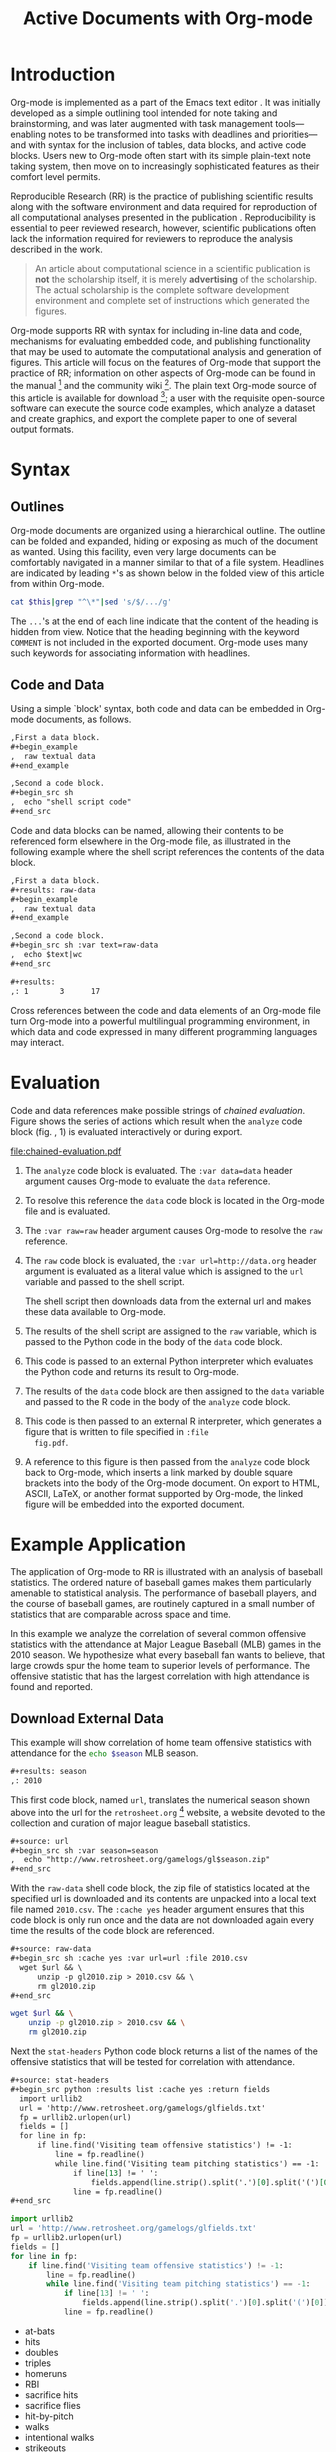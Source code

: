 #+Title: Active Documents with Org-mode
#+Author:
#+LATEX_HEADER: \usepackage{attrib}
#+Options: ^:nil toc:nil
#+Startup: hideblocks

\begin{abstract}

  Org-mode is a simple, plain text, markup language for hierarchical
  documents allowing intermingled data, code and prose.  An entire
  research project, including initial note taking, planning, task
  management, experimentation, analysis, and publication may take
  place within a single Org-mode document.  This article introduces
  Org-mode with an overview of syntax, a working \emph{reproducible}
  example of embedded data analysis, and a summary of the features
  that make Org-mode a particularly useful tool for the scientific
  researcher.

\end{abstract}

* Introduction
Org-mode is implemented as a part of the Emacs text editor
\cite{emacs}.  It was initially developed as a simple outlining tool
intended for note taking and brainstorming, and was later augmented
with task management tools---enabling notes to be transformed into
tasks with deadlines and priorities---and with syntax for the
inclusion of tables, data blocks, and active code blocks.  Users new
to Org-mode often start with its simple plain-text note taking system,
then move on to increasingly sophisticated features as their comfort
level permits.

Reproducible Research (RR) is the practice of publishing scientific
results along with the software environment and data required for
reproduction of all computational analyses presented in the
publication \cite{cise-rr}.  Reproducibility is essential to peer
reviewed research, however, scientific publications often lack the
information required for reviewers to reproduce the analysis described
in the work.

#+begin_quote
  An article about computational science in a scientific publication
  is *not* the scholarship itself, it is merely *advertising* of the
  scholarship.  The actual scholarship is the complete software
  development environment and complete set of instructions which
  generated the figures.

  \attrib{Donoho \cite{donoho}}
#+end_quote

Org-mode supports RR with syntax for including in-line data and code,
mechanisms for evaluating embedded code, and publishing functionality
that may be used to automate the computational analysis and generation
of figures.  This article will focus on the features of Org-mode
that support the practice of RR; information on other aspects of
Org-mode can be found in the manual \cite{org-manual} [fn:2] and the
community wiki [fn:3].  The plain text Org-mode source of this
article is available for download [fn:4]; a user with the requisite
open-source software can
execute the source code examples, which analyze a dataset and create
graphics, and export the complete paper to one of several output
formats.

* Syntax
** Outlines
Org-mode documents are organized using a hierarchical outline.  The
outline can be folded and expanded, hiding or exposing as much of the
document as wanted.  Using this facility, even very
large documents can be comfortably navigated in a manner similar to
that of a file system.  Headlines are indicated by leading =*='s as
shown below in the folded view of this article from within Org-mode.

#+source: folded-org
#+headers: :exports results
#+begin_src sh :var this=(buffer-file-name) :results output
  cat $this|grep "^\*"|sed 's/$/.../g'
#+end_src

#+label: fig:folded-org
#+results: folded-org

The =...='s at the end of each line indicate that the content of the
heading is hidden from view.  Notice that the heading beginning with
the keyword =COMMENT= is not included in the exported document.
Org-mode uses many such keywords for associating information with
headlines.

** Code and Data
Using a simple `block' syntax, both code and data can be embedded in
Org-mode documents, as follows.

#+begin_src org :exports code
  ,First a data block.
  ,#+begin_example
  ,  raw textual data
  ,#+end_example

  ,Second a code block.
  ,#+begin_src sh
  ,  echo "shell script code"
  ,#+end_src
#+end_src

Code and data blocks can be named, allowing their contents to be
referenced form elsewhere in the Org-mode file, as illustrated in the
following example where the shell script references the contents of
the data block.

#+begin_src org :exports code
  ,First a data block.
  ,#+results: raw-data
  ,#+begin_example
  ,  raw textual data
  ,#+end_example

  ,Second a code block.
  ,#+begin_src sh :var text=raw-data
  ,  echo $text|wc
  ,#+end_src

  ,#+results:
  ,: 1       3      17
#+end_src

Cross references between the code and data elements of an
Org-mode file turn Org-mode into a powerful multilingual programming
environment, in which data and code expressed in many different
programming languages may interact.

* Evaluation
Code and data references make possible strings of /chained
evaluation/.  Figure \ref{fig:chained-evaluation} shows the series of
actions which result when the =analyze= code block
(fig. \ref{fig:chained-evaluation}, 1) is evaluated
interactively or during export.

#+label: fig:chained-evaluation
#+Caption: Active Org-mode Document
#+attr_latex: width=\textwidth
[[file:chained-evaluation.pdf]]

1. The =analyze= code block is evaluated.  The =:var data=data= header
   argument causes Org-mode to evaluate the =data= reference.

2. To resolve this reference the =data= code block is located in the
   Org-mode file and is evaluated.

3. The =:var raw=raw= header argument causes Org-mode to resolve the
   =raw= reference.

4. The =raw= code block is evaluated, the =:var url=http://data.org=
   header argument is evaluated as a literal value which is assigned
   to the =url= variable and passed to the shell script.

   The shell script then downloads data from the external url and
   makes these data available to Org-mode.

5. The results of the shell script are assigned to the =raw= variable,
   which is passed to the Python code in the body of the =data= code
   block.

6. This code is passed to an external Python interpreter which
   evaluates the Python code and returns its result to Org-mode.

7. The results of the =data= code block are then assigned to the
   =data= variable and passed to the R code in the body of the
   =analyze= code block.

8. This code is then passed to an external R interpreter, which
   generates a figure that is written to file specified in =:file
   fig.pdf=.


9. A reference to this figure is then passed from the =analyze= code
   block back to Org-mode, which inserts a link marked by double
   square brackets into the body of the Org-mode document.  On export
   to HTML, ASCII, LaTeX, or another format supported by Org-mode,
   the linked figure will be embedded into the exported document.

* Example Application
The application of Org-mode to RR is illustrated with an
analysis of baseball statistics.  The ordered nature of
baseball games makes them particularly amenable to statistical
analysis.  The performance of baseball players, and the course of
baseball games, are routinely captured in a small number of statistics
that are comparable across space and time.

In this example we analyze the correlation of several common offensive
statistics with the attendance at Major League Baseball (MLB) games in
the 2010 season.  We hypothesize what every baseball fan wants to
believe, that large crowds spur the home team to superior levels of
performance.  The offensive statistic that has the largest correlation
with high attendance is found and reported.

** Download External Data
This example will show correlation of home team offensive statistics
with attendance for the src_sh[:var season=season]{echo $season} MLB season.

#+begin_src org
  ,#+results: season
  ,: 2010
#+end_src

#+source: season
#+begin_src emacs-lisp :exports none
  2010
#+end_src

This first code block, named =url=, translates the numerical season
shown above into the url for the =retrosheet.org= [fn:1] website, a
website devoted to the collection and curation of major league
baseball statistics.

#+begin_src org
  ,#+source: url
  ,#+begin_src sh :var season=season
  ,  echo "http://www.retrosheet.org/gamelogs/gl$season.zip"
  ,#+end_src
#+end_src

#+source: url
#+begin_src sh :var season=season :exports none
  echo "http://www.retrosheet.org/gamelogs/gl$season.zip"
#+end_src

With the =raw-data= shell code block, the zip file of statistics located at
the specified url is downloaded and its contents are unpacked into a
local text file named =2010.csv=.  The =:cache yes= header argument
ensures that this code block is only run once and the data are not
downloaded again every time the results of the code block are referenced.

#+begin_src org
  ,#+source: raw-data
  ,#+begin_src sh :cache yes :var url=url :file 2010.csv
    wget $url && \
        unzip -p gl2010.zip > 2010.csv && \
        rm gl2010.zip
  ,#+end_src
#+end_src

#+source: raw-data
#+headers: :exports none
#+begin_src sh :cache yes :var url=url :file 2010.csv
  wget $url && \
      unzip -p gl2010.zip > 2010.csv && \
      rm gl2010.zip
#+end_src

Next the =stat-headers= Python code block returns a list of the names of the
offensive statistics that will be tested for correlation with attendance.

#+begin_src org
  ,#+source: stat-headers
  ,#+begin_src python :results list :cache yes :return fields
    import urllib2
    url = 'http://www.retrosheet.org/gamelogs/glfields.txt'
    fp = urllib2.urlopen(url)
    fields = []
    for line in fp:
        if line.find('Visiting team offensive statistics') != -1:
            line = fp.readline()
            while line.find('Visiting team pitching statistics') == -1:
                if line[13] != ' ':
                    fields.append(line.strip().split('.')[0].split('(')[0])
                line = fp.readline()
  ,#+end_src
#+end_src

#+source: stat-headers
#+headers: :exports none
#+begin_src python :results list :cache yes :return fields
  import urllib2
  url = 'http://www.retrosheet.org/gamelogs/glfields.txt'
  fp = urllib2.urlopen(url)
  fields = []
  for line in fp:
      if line.find('Visiting team offensive statistics') != -1:
          line = fp.readline()
          while line.find('Visiting team pitching statistics') == -1:
              if line[13] != ' ':
                  fields.append(line.strip().split('.')[0].split('(')[0])
              line = fp.readline()
#+end_src

#+results[97fdb2368b66e48faa6afb8b6eff34e00f05633b]: stat-headers
- at-bats
- hits
- doubles
- triples
- homeruns
- RBI
- sacrifice hits
- sacrifice flies
- hit-by-pitch
- walks
- intentional walks
- strikeouts
- stolen bases
- caught stealing
- grounded into double plays
- awarded first on catcher's interference
- left on base

** Parsing
The next two shell code blocks, =offensive-stats= and =attendance=,
collect the offensive statistics and the attendance from the raw data
file produced by the =raw-data= code block.

#+begin_src org
  ,#+source: offensive-stats
  ,#+begin_src sh :var file=raw-data
    awk '{for (x=50; x<=66; x++) {  printf "%s ", $x } printf "\n" }' FS="," \
        < $file
  ,#+end_src
#+end_src
#+begin_src org
  ,#+source: attendance
  ,#+begin_src sh :var file=raw-data
    awk '{ print $18 }' FS="," < $file
  ,#+end_src
#+end_src

#+source: offensive-stats
#+headers: :exports none
#+begin_src sh :var file=raw-data
  awk '{for (x=50; x<=66; x++) {  printf "%s ", $x } printf "\n" }' FS="," \
      < $file
#+end_src

#+source: attendance
#+headers: :exports none
#+begin_src sh :var file=raw-data
  awk '{ print $18 }' FS="," < $file
#+end_src

** Analysis
The =analysis= code block uses the =R= statistical programming
language to calculate correlations between the outputs of the
=offensive-stats= and =attendance= code blocks, whose values are saved
into the =stats= and =attendance= variables respectively.

#+begin_src org
  ,#+source: analysis
  ,#+headers: :var headers=stat-headers :var stats=offensive-stats
  ,#+begin_src R :var attendance=attendance
    # apply the headers to the list
    colnames(stats) <- headers

    ## The following lines are required because parsing bugs are causing
    ## corrupt data in these two rows.
    badrows <- c(141, 674)
    stats <- stats[-badrows,]
    attendance <- attendance[-badrows,]
    attendance <- as.integer(attendance)

    # perform a simple correlation of each column with the attendance
    corrln <- cor(stats, attendance)

    # return the name of the most correlated column
    rownames(corrln)[which.max(corrln)]
  ,#+end_src
#+end_src

#+source: analysis
#+headers: :var headers=stat-headers :var stats=offensive-stats
#+begin_src R :var attendance=attendance :exports none
  # apply the headers to the list
  colnames(stats) <- headers

  ## The following lines are required because parsing bugs are causing
  ## corrupt data in these two rows.
  badrows <- c(141, 674)
  stats <- stats[-badrows,]
  attendance <- attendance[-badrows,]
  attendance <- as.integer(attendance)

  # perform a simple correlation of each column with the attendance
  corrln <- cor(stats, attendance)

  # return the name of the most correlated column
  rownames(corrln)[which.max(corrln)]
#+end_src

The most correlated column, namely src_sh[:var stat=analysis]{echo $stat}, can
be mentioned in the text using an inline code block.  The Org-mode
syntax for an inline block can be seen below.

#+begin_src org
The most correlated column, namely src_sh[:var stat=analysis]{echo $stat}, can
be mentioned in the text using an inline code block.  The Org-mode
syntax for an inline block can be seen below.
#+end_src

These results indicate that the fans' belief in the effect of large
crowds is shared by the visiting team, which chooses to walk a
dangerous home team hitter rather than take the chance that the large
crowd will spur him to a potentially damaging performance.

** Display
Using gnuplot we can plot the number of forced walks and the
attendance for the five games with the most forced walks (see Figure
\ref{fig:top-5}).

#+begin_src org
  ,#+source: top-8
  ,#+begin_src sh :var data=raw-data
    cat $data|awk '{print $60,$18,$7"-"$4}' FS=","|sed 's/"//g'|sort -rn |head -5
  ,#+end_src
#+end_src
#+begin_src org
  ,#+source: figure
  ,#+begin_src gnuplot :var data=top-8 :file plot.png
    set yrange [0:6]
    set y2range [0:50000]
    set style data histogram
    set style histogram clustered
    set xtic rotate by -45 scale 0
    plot data using 1:xtic(3) title 'forced walks', \
         data using 2:xtic(3) axes x1y2 title 'attendance'
  ,#+end_src
#+end_src

#+source: top-8
#+begin_src sh :var data=raw-data :exports none
  cat $data|awk '{print $60,$18,$7"-"$4}' FS=","|sed 's/"//g'|sort -rn |head -5
#+end_src

#+source: figure
#+begin_src gnuplot :var data=top-8 :file plot.png :exports results
  set yrange [0:6]
  set y2range [0:50000]
  set y2tics border
  set ylabel 'forced walks'
  set y2label 'attendance'
  set style data histogram
  set style histogram clustered
  set xtic rotate by -45 scale 0
  plot data using 1:xtic(3) title 'forced walks', \
       data using 2:xtic(3) axes x1y2 title 'attendance'
#+end_src

#+label: fig:top-5
#+attr_latex: width=0.8\textwidth
#+Caption: Top 5 games by forced walks, with forced walks and attendance shown.
#+results: figure
[[file:plot.png]]

Commingling code and prose, as demonstrated in this example, makes it
possible for the author to collect all relevant information into a
single place.  This practice benefits the reader, who can reproduce
the calculations performed in the work, and also extend the analysis,
possibly within Org-mode itself.  For example, the reader of this
article can re-run the analysis for another season by simply changing
the value of the =season= code block above and re-exporting the file.

* Conclusion
There are a number of features of Org-mode that make it a good choice
for reproducible research; some of these are /essential/ for any RR
tool, and others alleviate common burdens of practicing RR.

Of the /essential/ properties, arguably the most important is that
as part of Emacs, the Org-mode copyright is owned by the Free Software
Foundation \cite{fsf}.  This ensures that Org-mode is now and will
always be free and open source software.  This is directly related to
two of the goals of RR.  First, Org-mode is available free of charge
to install by any user on any system ensuring access to the software
environment required for reproduction.  Second, the source code
specifying the inner workings of Org-mode is open to inspection,
ensuring that the mechanisms through which Org-mode generates
scientific results are open to review and verification.

In addition to its open source pedigree, Org-mode benefits in other
ways from its development as part of Emacs.  Emacs is one of the most
widely ported pieces of software in existence, with versions that run
on all major operating systems.  This ensures that Org-mode documents
can be incorporated into almost any computer working environment.
Emacs is also widely used by the scientific community for editing both
prose documents and source code.  By leveraging existing Emacs
editing support, Org-mode is able to offer its users a comfortable and
familiar editing environment for all types of content.  Finally, due
to Org-mode's implementation in the Emacs extension language, /Emacs
Lisp/ \cite{elisp}, it is possible for users to customize the behavior
of Org-mode to their particular needs and to add support for arbitrary
new programming languages---Org-mode currently has support for over
thirty programming languages.

Org-mode addresses many common problems in the practice of RR.  Given
that a single Org-mode document can be used for every stage of a
research project from brain-storming, through software development and
experimentation, to publication, the author is largely relieved of the
burden of tracking resources required for reproduction of the work.
Such large amounts of information can result in extremely large
files, however the hierarchical folding of Org-mode documents enables
users to comfortably read and edit such files.  The files themselves are encoded in plain
text, which enhances their portability and makes them easy to integrate
well with version control systems, allowing for revision tracking and
collaboration \cite{cise-vc}.

Org-mode documents can run the gambit from simple collections of
plain-text notes, to complex laboratories housing data and analysis
mechanisms, to publishing desks with facilities for the display and
export of scientific results.  There is a friendly community of
Org-mode users and developers who communicate on the Org-mode
mailing list [fn:5]; through answering questions and helping each
other to master Org-mode's many features, this community helps to
solve one of the largest hurdles posed by any RR tool, namely learning
how to use it.

#+begin_LaTeX
\bibliographystyle{plain}
\bibliography{babel}
#+end_LaTeX

* COMMENT How to Export this Document

- Requirements :: Ensure that you have both recent versions of [[http://www.gnu.org/software/emacs/][Emacs]]
  (23 or greater) and [[http://orgmode.org/][Org-mode]] (7.5 or greater) installed on your
  system.  To evaluate the code blocks in this paper the relevant
  programming languages must be installed on your system, these
  include;
  - [[http://www.python.org/][Python]]
  - [[http://www.r-project.org/][R]] and [[http://ess.r-project.org/][ESS]]
  - [[http://www.gnuplot.info/][gnuplot]] and [[http://www.emacswiki.org/emacs/GnuplotMode][gnuplot-mode]]

- Configuration :: Evaluate the following emacs-lisp code block to
  configure Org-mode for export of this paper.
  #+source: configuration
  #+begin_src emacs-lisp :results silent
    ;; first it is necessary to ensure that Org-mode loads support for the
    ;; languages used by code blocks in this article
    (org-babel-do-load-languages
     'org-babel-load-languages
     '((sh . t)
       (org . t)
       (emacs-lisp . t)
       (python . t)
       (R . t)
       (gnuplot . t)))
    ;; then we'll remove the need to confirm evaluation of each code
    ;; block, NOTE: if you are concerned about execution of malicious code
    ;; through code blocks, then comment out the following line
    (setq org-confirm-babel-evaluate nil)
    ;; finally we'll customize the default behavior of Org-mode code blocks
    ;; so that they can be used to display examples of Org-mode syntax
    (setf org-babel-default-header-args:org '((:exports . "code")))
  #+end_src

- Export :: After installing all required software the following steps
  can be used to export this paper to a number of different backends.
  1. Open this document in Emacs
  2. Evaluate the "Configuration" =emacs-lisp= code block immediately
     previous in this document. This can be done with =C-c C-v p= to
     jump to the previous code block, then =C-c C-c= to evaluate the
     code block where =C-c= means press "c" while holding the control
     key, =C-v= means press "v" while holding the control key, and so
     forth.
  3. Next use =C-c C-e= to open the Org-mode export dialog, which
     displays a number of backend options and the key which should be
     used to export to that backend, for example, press "d" to export
     this document to a =.pdf= and open the resulting file in your
     document reader, or press "b" to export this document to =.html=
     and open the resulting file in your web browser.

* Footnotes
[fn:1] The information used here was obtained free of charge from and
       is copyrighted by Retrosheet.  Interested parties may contact
       Retrosheet at "www.retrosheet.org".
[fn:2] http://orgmode.org/manual/
[fn:3] http://orgmode.org/worg/
[fn:4] https://github.com/eschulte/CiSE/raw/master/org-mode-active-doc.org
[fn:5] http://lists.gnu.org/mailman/listinfo/emacs-orgmode
